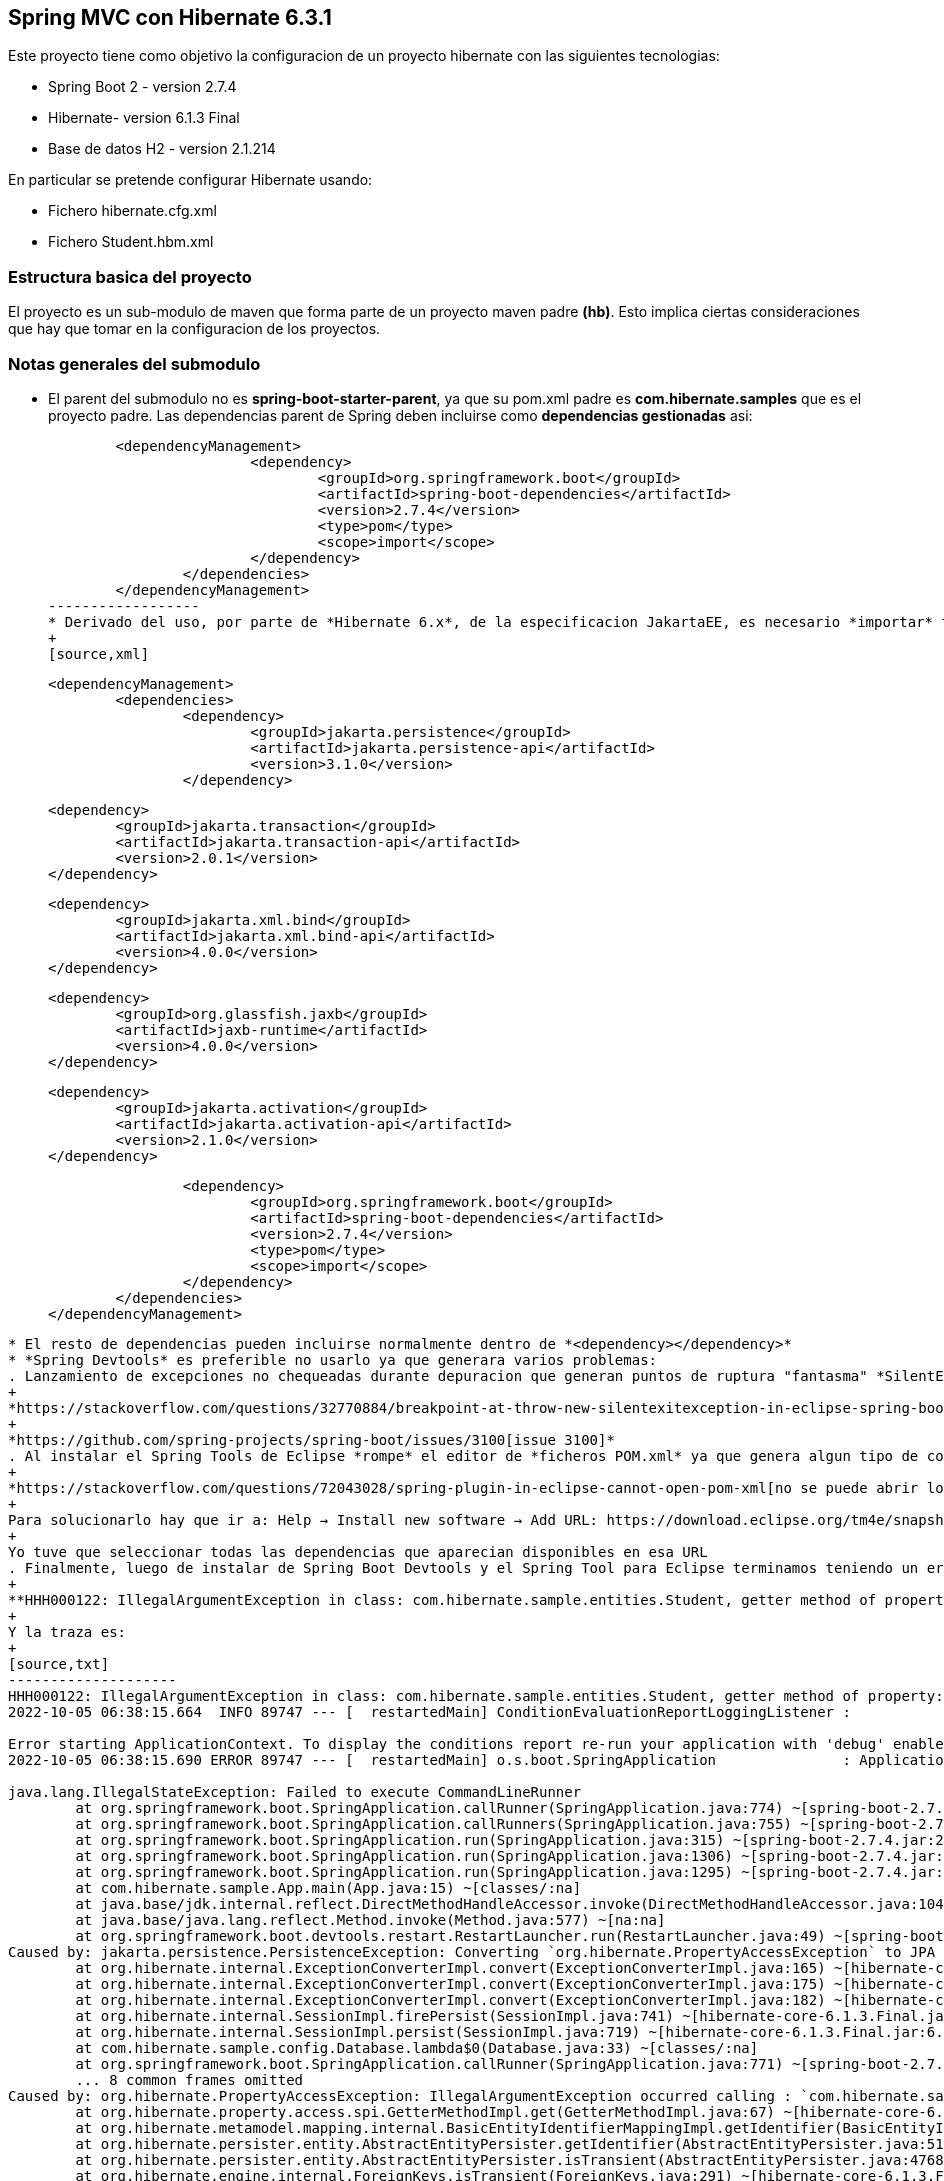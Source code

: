 Spring MVC con Hibernate 6.3.1
------------------------------

Este proyecto tiene como objetivo la configuracion de un proyecto hibernate con las siguientes tecnologias:

* Spring Boot 2 - version 2.7.4
* Hibernate- version 6.1.3 Final
* Base de datos H2 - version 2.1.214

En particular se pretende configurar Hibernate usando:

* Fichero hibernate.cfg.xml
* Fichero Student.hbm.xml


Estructura basica del proyecto
~~~~~~~~~~~~~~~~~~~~~~~~~~~~~~~

El proyecto es un sub-modulo de maven que forma parte de un proyecto maven padre *(hb)*. Esto implica ciertas consideraciones que hay que tomar en la configuracion de los proyectos.


Notas generales del submodulo
~~~~~~~~~~~~~~~~~~~~~~~~~~~~~

* El parent del submodulo no es *spring-boot-starter-parent*, ya que su pom.xml padre es *com.hibernate.samples* que es el proyecto padre. Las dependencias parent de Spring deben incluirse como *dependencias gestionadas* asi:
+
[source,xml]
----------------
	<dependencyManagement>
			<dependency>
				<groupId>org.springframework.boot</groupId>
				<artifactId>spring-boot-dependencies</artifactId>
				<version>2.7.4</version>
				<type>pom</type>
				<scope>import</scope>
			</dependency>
		</dependencies>
	</dependencyManagement>
------------------	
* Derivado del uso, por parte de *Hibernate 6.x*, de la especificacion JakartaEE, es necesario *importar* todas las nuevas dependencias de para el correcto funcionamiento de Hibernate 6 dentro de *<dependencyManagement>*, asi:
+
[source,xml]
----------------
	<dependencyManagement>
		<dependencies>
			<dependency>
				<groupId>jakarta.persistence</groupId>
				<artifactId>jakarta.persistence-api</artifactId>
				<version>3.1.0</version>
			</dependency>

			<dependency>
				<groupId>jakarta.transaction</groupId>
				<artifactId>jakarta.transaction-api</artifactId>
				<version>2.0.1</version>
			</dependency>

			<dependency>
				<groupId>jakarta.xml.bind</groupId>
				<artifactId>jakarta.xml.bind-api</artifactId>
				<version>4.0.0</version>
			</dependency>

			<dependency>
				<groupId>org.glassfish.jaxb</groupId>
				<artifactId>jaxb-runtime</artifactId>
				<version>4.0.0</version>
			</dependency>

			<dependency>
				<groupId>jakarta.activation</groupId>
				<artifactId>jakarta.activation-api</artifactId>
				<version>2.1.0</version>
			</dependency>

			<dependency>
				<groupId>org.springframework.boot</groupId>
				<artifactId>spring-boot-dependencies</artifactId>
				<version>2.7.4</version>
				<type>pom</type>
				<scope>import</scope>
			</dependency>
		</dependencies>
	</dependencyManagement>

----------------

* El resto de dependencias pueden incluirse normalmente dentro de *<dependency></dependency>*
* *Spring Devtools* es preferible no usarlo ya que generara varios problemas:
. Lanzamiento de excepciones no chequeadas durante depuracion que generan puntos de ruptura "fantasma" *SilentExitExceptionHandler.class, en el metodo exitCurrentThread()*. Para solucionar este error es necesario instalar desde el *Marketplace* el Spring Tools para eclipse. Mas informacion en:
+
*https://stackoverflow.com/questions/32770884/breakpoint-at-throw-new-silentexitexception-in-eclipse-spring-boot[SilentException]*
+
*https://github.com/spring-projects/spring-boot/issues/3100[issue 3100]*
. Al instalar el Spring Tools de Eclipse *rompe* el editor de *ficheros POM.xml* ya que genera algun tipo de conflicto con el paquete *org.eclipse.tm4e*:
+
*https://stackoverflow.com/questions/72043028/spring-plugin-in-eclipse-cannot-open-pom-xml[no se puede abrir los ficheros pom.xml]*
+
Para solucionarlo hay que ir a: Help → Install new software → Add URL: https://download.eclipse.org/tm4e/snapshots/. Click finish. Restart Eclipse 
+
Yo tuve que seleccionar todas las dependencias que aparecian disponibles en esa URL
. Finalmente, luego de instalar de Spring Boot Devtools y el Spring Tool para Eclipse terminamos teniendo un error ocacionado por *incompatibilidad entre Spring Devtools e Hibernate 6*. El error es el siguiente:
+
**HHH000122: IllegalArgumentException in class: com.hibernate.sample.entities.Student, getter method of property: id**
+
Y la traza es:
+
[source,txt]
--------------------
HHH000122: IllegalArgumentException in class: com.hibernate.sample.entities.Student, getter method of property: id
2022-10-05 06:38:15.664  INFO 89747 --- [  restartedMain] ConditionEvaluationReportLoggingListener : 

Error starting ApplicationContext. To display the conditions report re-run your application with 'debug' enabled.
2022-10-05 06:38:15.690 ERROR 89747 --- [  restartedMain] o.s.boot.SpringApplication               : Application run failed

java.lang.IllegalStateException: Failed to execute CommandLineRunner
	at org.springframework.boot.SpringApplication.callRunner(SpringApplication.java:774) ~[spring-boot-2.7.4.jar:2.7.4]
	at org.springframework.boot.SpringApplication.callRunners(SpringApplication.java:755) ~[spring-boot-2.7.4.jar:2.7.4]
	at org.springframework.boot.SpringApplication.run(SpringApplication.java:315) ~[spring-boot-2.7.4.jar:2.7.4]
	at org.springframework.boot.SpringApplication.run(SpringApplication.java:1306) ~[spring-boot-2.7.4.jar:2.7.4]
	at org.springframework.boot.SpringApplication.run(SpringApplication.java:1295) ~[spring-boot-2.7.4.jar:2.7.4]
	at com.hibernate.sample.App.main(App.java:15) ~[classes/:na]
	at java.base/jdk.internal.reflect.DirectMethodHandleAccessor.invoke(DirectMethodHandleAccessor.java:104) ~[na:na]
	at java.base/java.lang.reflect.Method.invoke(Method.java:577) ~[na:na]
	at org.springframework.boot.devtools.restart.RestartLauncher.run(RestartLauncher.java:49) ~[spring-boot-devtools-2.7.4.jar:2.7.4]
Caused by: jakarta.persistence.PersistenceException: Converting `org.hibernate.PropertyAccessException` to JPA `PersistenceException` : IllegalArgumentException occurred calling : `com.hibernate.sample.entities.Student.id` (getter)
	at org.hibernate.internal.ExceptionConverterImpl.convert(ExceptionConverterImpl.java:165) ~[hibernate-core-6.1.3.Final.jar:6.1.3.Final]
	at org.hibernate.internal.ExceptionConverterImpl.convert(ExceptionConverterImpl.java:175) ~[hibernate-core-6.1.3.Final.jar:6.1.3.Final]
	at org.hibernate.internal.ExceptionConverterImpl.convert(ExceptionConverterImpl.java:182) ~[hibernate-core-6.1.3.Final.jar:6.1.3.Final]
	at org.hibernate.internal.SessionImpl.firePersist(SessionImpl.java:741) ~[hibernate-core-6.1.3.Final.jar:6.1.3.Final]
	at org.hibernate.internal.SessionImpl.persist(SessionImpl.java:719) ~[hibernate-core-6.1.3.Final.jar:6.1.3.Final]
	at com.hibernate.sample.config.Database.lambda$0(Database.java:33) ~[classes/:na]
	at org.springframework.boot.SpringApplication.callRunner(SpringApplication.java:771) ~[spring-boot-2.7.4.jar:2.7.4]
	... 8 common frames omitted
Caused by: org.hibernate.PropertyAccessException: IllegalArgumentException occurred calling : `com.hibernate.sample.entities.Student.id` (getter)
	at org.hibernate.property.access.spi.GetterMethodImpl.get(GetterMethodImpl.java:67) ~[hibernate-core-6.1.3.Final.jar:6.1.3.Final]
	at org.hibernate.metamodel.mapping.internal.BasicEntityIdentifierMappingImpl.getIdentifier(BasicEntityIdentifierMappingImpl.java:144) ~[hibernate-core-6.1.3.Final.jar:6.1.3.Final]
	at org.hibernate.persister.entity.AbstractEntityPersister.getIdentifier(AbstractEntityPersister.java:5199) ~[hibernate-core-6.1.3.Final.jar:6.1.3.Final]
	at org.hibernate.persister.entity.AbstractEntityPersister.isTransient(AbstractEntityPersister.java:4768) ~[hibernate-core-6.1.3.Final.jar:6.1.3.Final]
	at org.hibernate.engine.internal.ForeignKeys.isTransient(ForeignKeys.java:291) ~[hibernate-core-6.1.3.Final.jar:6.1.3.Final]
	at org.hibernate.event.internal.EntityState.getEntityState(EntityState.java:59) ~[hibernate-core-6.1.3.Final.jar:6.1.3.Final]
	at org.hibernate.event.internal.DefaultPersistEventListener.onPersist(DefaultPersistEventListener.java:93) ~[hibernate-core-6.1.3.Final.jar:6.1.3.Final]
	at org.hibernate.event.internal.DefaultPersistEventListener.onPersist(DefaultPersistEventListener.java:53) ~[hibernate-core-6.1.3.Final.jar:6.1.3.Final]
	at org.hibernate.event.service.internal.EventListenerGroupImpl.fireEventOnEachListener(EventListenerGroupImpl.java:107) ~[hibernate-core-6.1.3.Final.jar:6.1.3.Final]
	at org.hibernate.internal.SessionImpl.firePersist(SessionImpl.java:735) ~[hibernate-core-6.1.3.Final.jar:6.1.3.Final]
	... 11 common frames omitted
Caused by: java.lang.IllegalArgumentException: object is not an instance of declaring class
	at java.base/jdk.internal.reflect.DirectMethodHandleAccessor.checkReceiver(DirectMethodHandleAccessor.java:202) ~[na:na]
	at java.base/jdk.internal.reflect.DirectMethodHandleAccessor.invoke(DirectMethodHandleAccessor.java:100) ~[na:na]
	at java.base/java.lang.reflect.Method.invoke(Method.java:577) ~[na:na]
	at org.hibernate.property.access.spi.GetterMethodImpl.get(GetterMethodImpl.java:44) ~[hibernate-core-6.1.3.Final.jar:6.1.3.Final]
	... 20 common frames omitted
	
--------------------
*La solucion finalmente es no haber instalado desde el principio el Spring Boot Devtools* Mas informacion en los siguientes enlaces:
- https://www.programmersought.com/article/24053413916/
- https://stackoverflow.com/questions/35416308/class-loading-error-with-spring-boot-and-hibernate-5
- https://github.com/spring-projects/spring-boot/issues/2763



Notas sobre la configuracion del submodulo hbmfile
~~~~~~~~~~~~~~~~~~~~~~~~~~~~~~~~~~~~~~~~~~~~~~~~~~
* La documentacion oficial esta en *https://docs.jboss.org/hibernate/orm/current/userguide/html_single/Hibernate_User_Guide.html#_system_requirements[Hibernate ORM 6.1.3.Final User Guide^]*
* La documentacion oficial deriva a los desarrolladores principiantes hacia *https://docs.jboss.org/hibernate/orm/6.1/quickstart/html_single/#hibernate-gsg-tutorial-basic-config[Hibernate Getting Started Guide^]*. Esta guia, muestra ejemplos muy concretos basados en test unitarios que demuestran como configurar y ejecutar hibernate 6. *https://docs.jboss.org/hibernate/orm/6.1/quickstart/html_single/hibernate-tutorials.zip[Codigo fuente de los ejemlos de Hibernate 6]*
* *https://docs.jboss.org/hibernate/orm/6.1/javadocs/[JavaDoc de Hibernate]*
* En este ejemplo contreto usamos los *ficheros xml* para configurar Hibernate.
* En relacion a la base de datos *H2* es necesario decir, que al incluir la dependencia en el POM y al configurar hibernate con las parametros iniciales, es hibernate el que arranca un servidor nuevo de la base de datos.
* Para abrir la *consola de H2* hay que anadir un parametro al fichero de *aplication.properties*:
+
[source,properties]
-------------
spring.h2.console.enabled=true
-------------
* Para acceder a la consola introducimos la url: *http://localhost:8080/h2-console/*. Aparecera una interfaz:
+
image::hibernate-3.jpg[]
+
hay que tener cuidado con los parametros introducidos, tales como usuario, es *sa* no 'as'. La url de conexion es *jdbc:h2:mem:testdb* no 'jdbc:h2:~/test' al menos en este caso que es una BD en memoria. Finalmente tener cuidado con el dirver *org.h2.Driver*




Si todo esta bien configurado hibernate funcionara con Spring Boot
------------------------------------------------------------------









